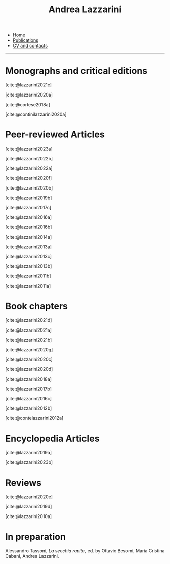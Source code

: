 #+TITLE: Andrea Lazzarini
#+bibliography: ~/Dropbox/Standard/Bibliografia/bibliografia_generale.bib
#+cite_export: csl  /Users/test/Dropbox/Standard/Modelli/andrea_english.csl
#+html: <div id="navbar">
#+html:  <ul>
#+html:    <li><a href="index.html">Home</a></li>
#+html:    <li><a href="publications.html" class="current">Publications</a></li>
#+html:    <li><a href="cv.html">CV and contacts</a></li>
#+html:  </ul>
#+html:  <hr>
#+html: </div>

* Monographs and critical editions

  [cite:@lazzarini2021c]

  [cite:@lazzarini2020a]

  [cite:@cortese2018a]

  [cite:@continilazzarini2020a]

* Peer-reviewed Articles

  [cite:@lazzarini2023a]

  [cite:@lazzarini2022b]

  [cite:@lazzarini2022a]

  [cite:@lazzarini2020f]

  [cite:@lazzarini2020b]

  [cite:@lazzarini2019b]

  [cite:@lazzarini2017c]

  [cite:@lazzarini2016a]

  [cite:@lazzarini2016b]

  [cite:@lazzarini2014a]

  [cite:@lazzarini2013a]

  [cite:@lazzarini2013c]

  [cite:@lazzarini2013b]

  [cite:@lazzarini2011b]

  [cite:@lazzarini2011a]


* Book chapters


  [cite:@lazzarini2021d]

  [cite:@lazzarini2021a]

  [cite:@lazzarini2021b]

  [cite:@lazzarini2020g]

  [cite:@lazzarini2020c]

  [cite:@lazzarini2020d]

  [cite:@lazzarini2018a]

  [cite:@lazzarini2017b]

  [cite:@lazzarini2016c]

  [cite:@lazzarini2012b]

  [cite:@contelazzarini2012a]


* Encyclopedia Articles

  [cite:@lazzarini2019a]

  [cite:@lazzarini2023b]


* Reviews

  [cite:@lazzarini2020e]

  [cite:@lazzarini2019d]

  [cite:@lazzarini2010a]


* In preparation

  Alessandro Tassoni, /La secchia rapita/, ed. by Ottavio Besomi, Maria Cristina
  Cabani, Andrea Lazzarini.
